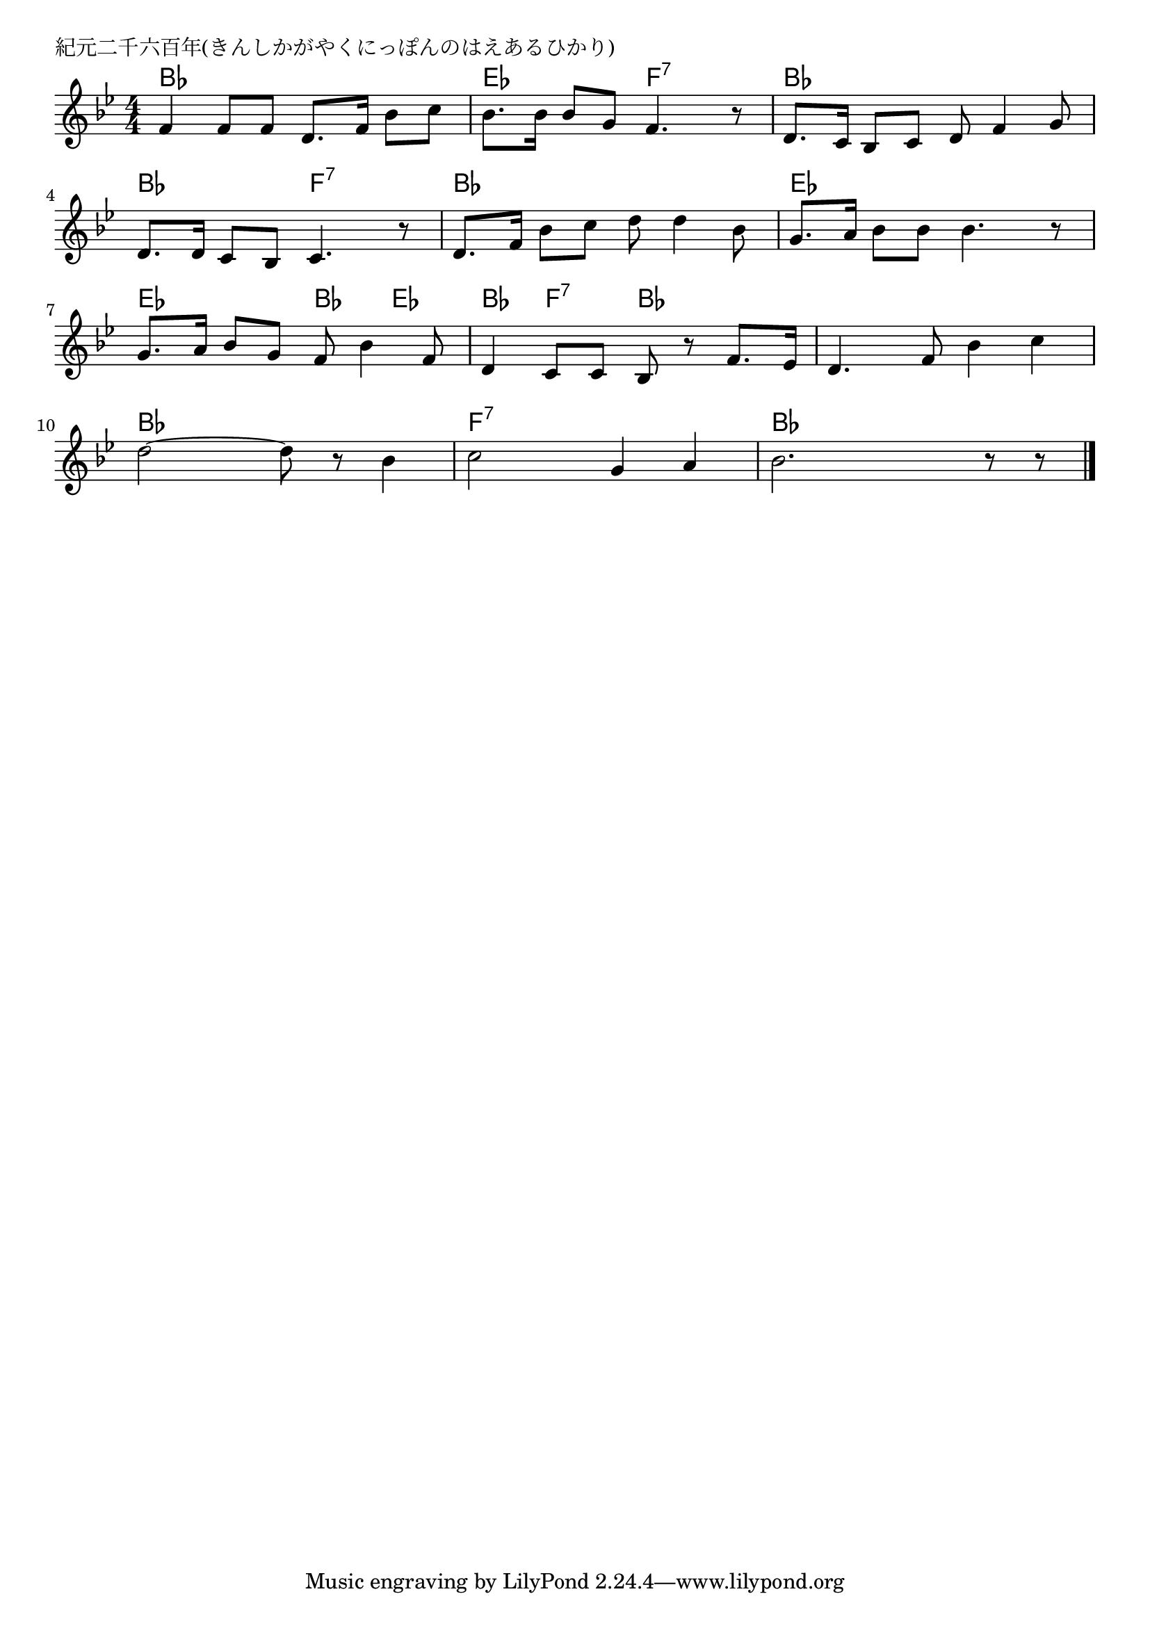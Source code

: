 \version "2.18.2"

% 紀元二千六百年(きんしかがやくにっぽんのはえあるひかり)

\header {
piece = "紀元二千六百年(きんしかがやくにっぽんのはえあるひかり)"
}

melody =
\relative c' {
\key bes \major
\time 4/4
\set Score.tempoHideNote = ##t
\tempo 4=80
\numericTimeSignature
%
f4 f8 f d8. f16 bes8 c |
bes8. bes16 bes8 g f4. r8 |
d8. c16 bes8 c d f4 g8 |
\break
d8. d16 c8 bes c4. r8 |
d8. f16 bes8 c d d4 bes8 |
g8. a16 bes8 bes bes4. r8 |
\break
g8. a16 bes8 g f bes4 f8 | % 7
d4 c8 c bes r f'8. es16 |
d4. f8 bes4 c |
\break
d2~ d8 r bes4 |
c2 g4 a |
bes2. r8 r |



\bar "|."
}
\score {
<<
\chords {
\set noChordSymbol = ""
\set chordChanges=##t
%%
bes4 bes bes bes es es f:7 f:7 bes bes bes bes
bes bes f:7 f:7 bes bes bes bes es es es es
es es bes es bes f:7 bes bes bes bes bes bes
bes bes bes bes f:7 f:7 f:7 f:7 bes bes bes bes


}
\new Staff {\melody}
>>
\layout {
line-width = #190
indent = 0\mm
}
\midi {}
}